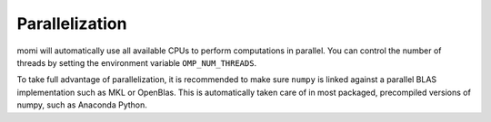 ---------------
Parallelization
---------------


momi will automatically use all available CPUs to perform
computations in parallel.
You can control the number of threads by setting the
environment variable ``OMP_NUM_THREADS``.

To take full advantage of parallelization, it is
recommended to make sure ``numpy`` is linked against
a parallel BLAS implementation such as MKL
or OpenBlas.
This is automatically taken care of in most
packaged, precompiled versions of numpy, such as
Anaconda Python.
